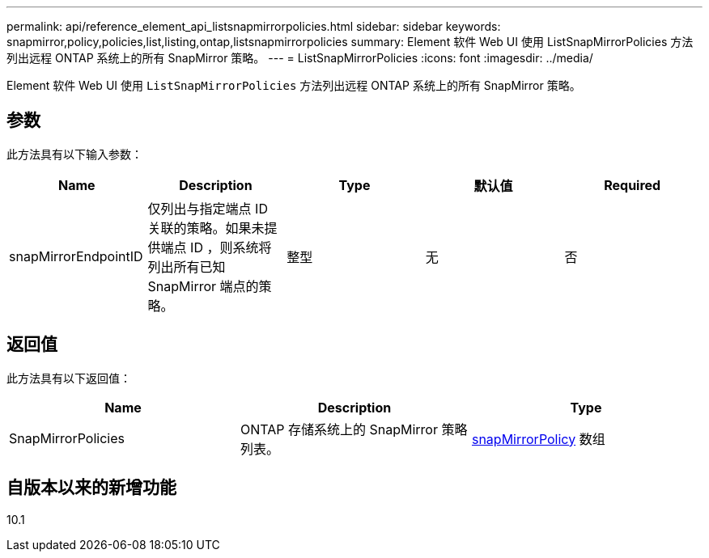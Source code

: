 ---
permalink: api/reference_element_api_listsnapmirrorpolicies.html 
sidebar: sidebar 
keywords: snapmirror,policy,policies,list,listing,ontap,listsnapmirrorpolicies 
summary: Element 软件 Web UI 使用 ListSnapMirrorPolicies 方法列出远程 ONTAP 系统上的所有 SnapMirror 策略。 
---
= ListSnapMirrorPolicies
:icons: font
:imagesdir: ../media/


[role="lead"]
Element 软件 Web UI 使用 `ListSnapMirrorPolicies` 方法列出远程 ONTAP 系统上的所有 SnapMirror 策略。



== 参数

此方法具有以下输入参数：

|===
| Name | Description | Type | 默认值 | Required 


 a| 
snapMirrorEndpointID
 a| 
仅列出与指定端点 ID 关联的策略。如果未提供端点 ID ，则系统将列出所有已知 SnapMirror 端点的策略。
 a| 
整型
 a| 
无
 a| 
否

|===


== 返回值

此方法具有以下返回值：

|===
| Name | Description | Type 


 a| 
SnapMirrorPolicies
 a| 
ONTAP 存储系统上的 SnapMirror 策略列表。
 a| 
xref:reference_element_api_snapmirrorpolicy.adoc[snapMirrorPolicy] 数组

|===


== 自版本以来的新增功能

10.1
